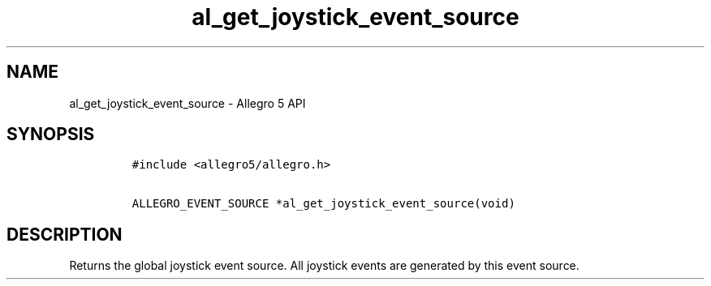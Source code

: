.TH "al_get_joystick_event_source" "3" "" "Allegro reference manual" ""
.SH NAME
.PP
al_get_joystick_event_source \- Allegro 5 API
.SH SYNOPSIS
.IP
.nf
\f[C]
#include\ <allegro5/allegro.h>

ALLEGRO_EVENT_SOURCE\ *al_get_joystick_event_source(void)
\f[]
.fi
.SH DESCRIPTION
.PP
Returns the global joystick event source.
All joystick events are generated by this event source.
